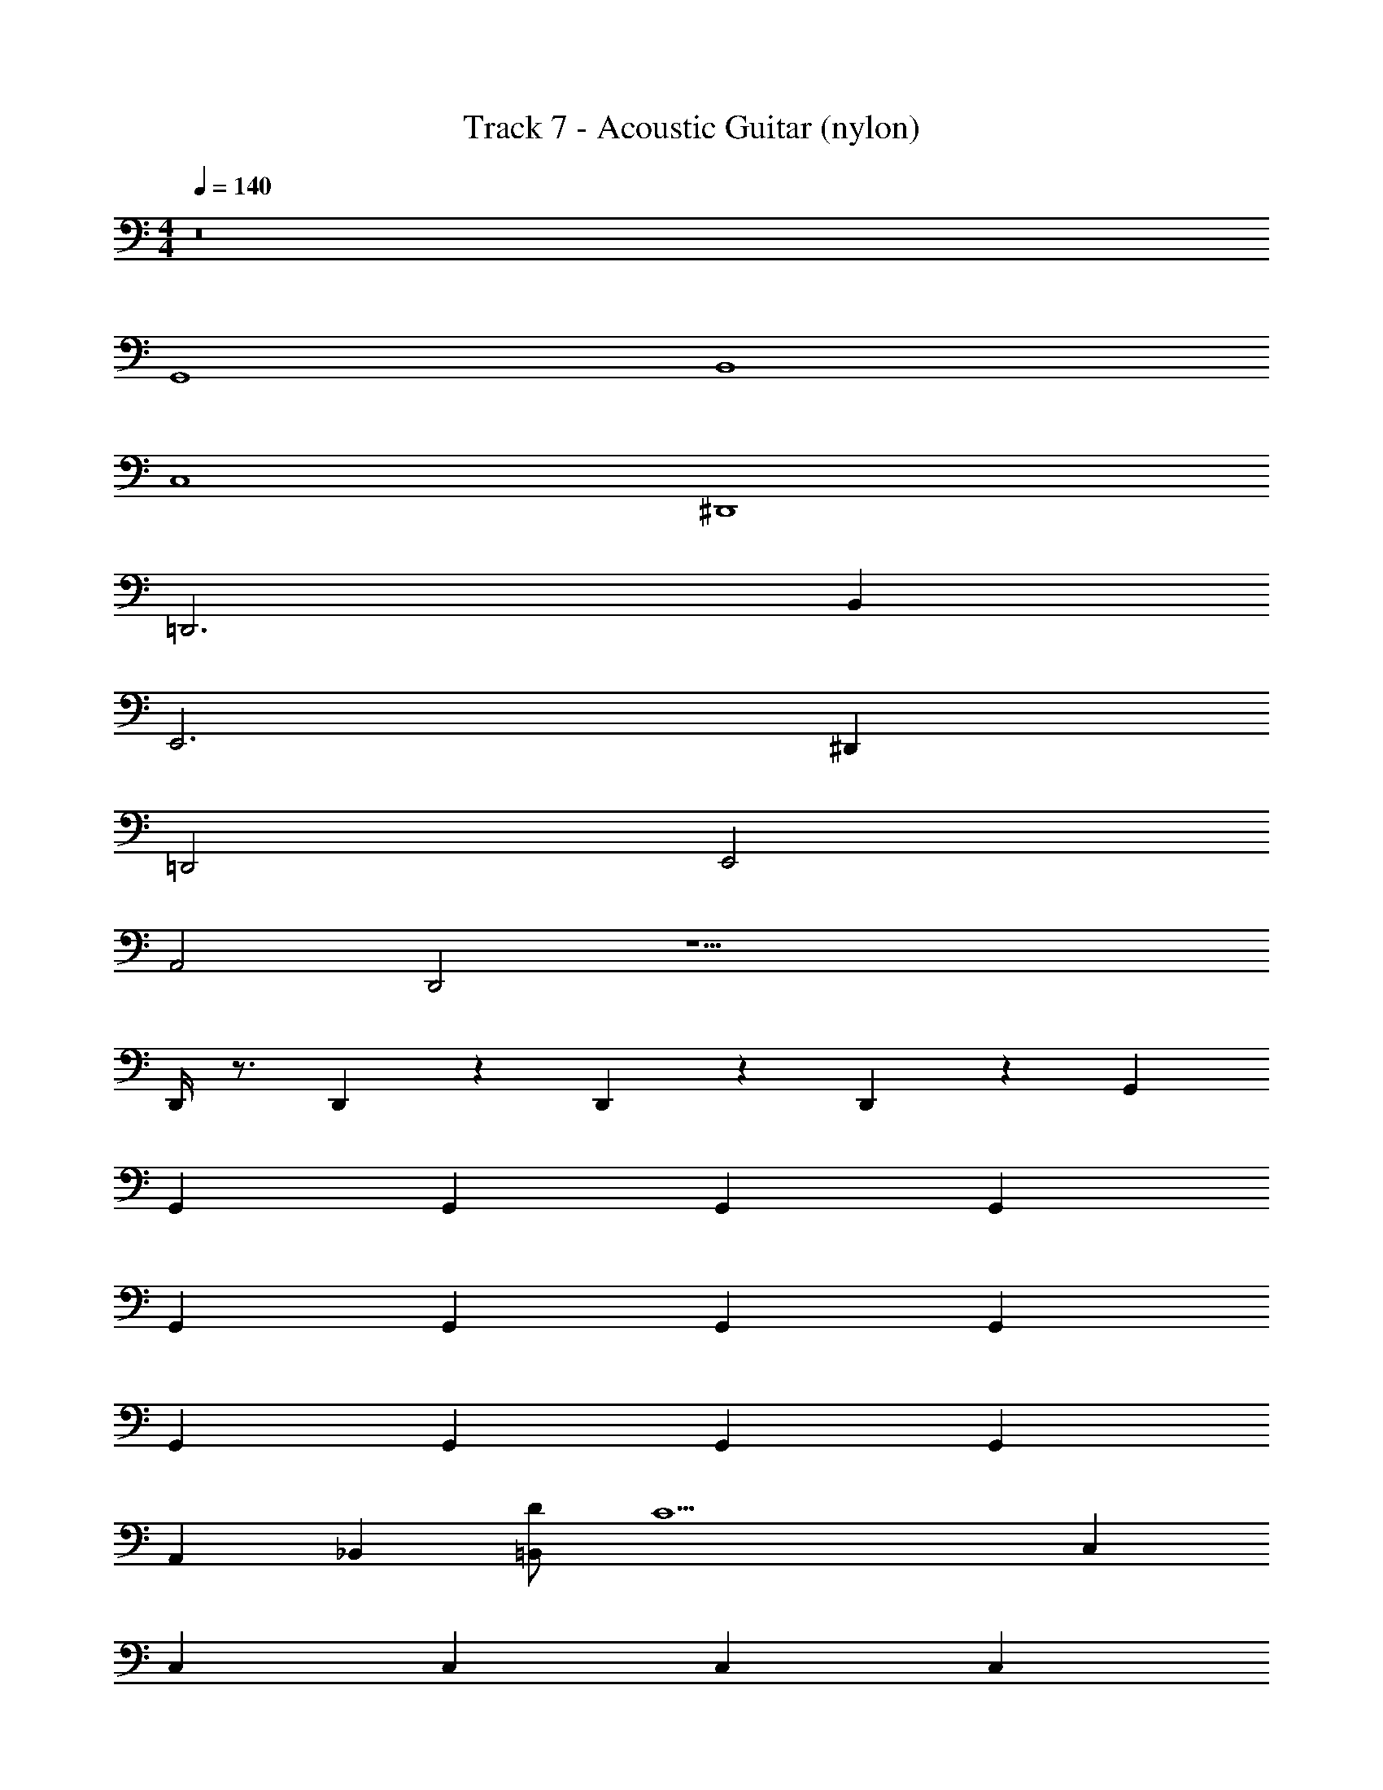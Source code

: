 X: 1
T: Track 7 - Acoustic Guitar (nylon)
Z: ABC Generated by Starbound Composer v0.8.7
L: 1/4
M: 4/4
Q: 1/4=140
K: C
z8 
G,,4 
B,,4 
C,4 
^D,,4 
=D,,3 B,, 
E,,3 ^D,, 
=D,,2 E,,2 
A,,2 D,,2 z25/ 
D,,/4 z3/4 D,,/12 z11/12 D,,/12 z11/12 D,,/12 z5/12 G,, 
G,, G,, G,, G,, 
G,, G,, G,, G,, 
G,, G,, G,, G,, 
A,, _B,, [D/=B,,] [z/C15/] C, 
C, C, C, C, 
C, C, [D/C,/] [D,,/^D9/] ^D,, 
D,, D,, D,, D,, 
D,, D,, D,, G,, 
G,, G,, G,, G,, 
G,, G,, G,, G,, 
G,, G,, G,, G,, 
A,, _B,, [=D/=B,,] [z/C15/] C, 
C, C, C, C, 
C, C, [D/C,/] [=D,,/^D9/] ^D,, 
D,, D,, D,, D,, 
D,, D,, D,, G,, 
G,, G,, G,, G,, 
G,, [B,,^f2^d2B2] B,, [E,,e6B6G6] 
E,, E,, E,, E,, 
E,, [D,,d2G2c2] D,, [=D,,G4B4=d4] 
D,, D,, D,, [E,,^G4B4e4] 
E,, E,, G,, [BCAA,,] 
[CAA,,] [C=GAA,,] [CEAA,,] [DACD,,] 
[D,,C2A2] D,, [CABD,,] [C/A/G,,] [z/A11/G11/C11/] 
G,, G,, G,, E,, 
E,, E,, E,, A,, 
A,, A,, A,, z/ D,,/4 z3/4 
D,,/12 z11/12 D,,/12 z11/12 D,,/12 z5/12 G,, G,, 
G,, G,, G,, G,, 
G,, G,, G,, G,, 
G,, G,, G,, A,, 
_B,, [=D/=B,,] [z/C15/] C, C, 
C, C, C, C, 
C, [D/C,/] [D,,/^D9/] ^D,, D,, 
D,, D,, D,, D,, 
D,, D,, G,, G,, 
G,, G,, G,, G,, 
G,, G,, G,, G,, 
G,, G,, G,, A,, 
_B,, [=D/=B,,] [z/C15/] C, C, 
C, C, C, C, 
C, [D/C,/] [=D,,/^D9/] ^D,, D,, 
D,, D,, D,, D,, 
D,, D,, G,, G,, 
G,, G,, G,, G,, 
[B,,f2^d2B2] B,, [E,,e6B6G6] E,, 
E,, E,, E,, E,, 
[D,,d2G2c2] D,, [=D,,G4B4=d4] D,, 
D,, D,, [E,,^G4B4e4] E,, 
E,, G,, [BCAA,,] [CAA,,] 
[C=GAA,,] [CEAA,,] [DACD,,] [D,,C2A2] 
D,, [CABD,,] [C/A/G,,] [z/C9/A9/G9/] G,, 
G,, G,, E,, E,, 
E,, E,, A,, A,, 
A,, A,, z/ D,,/4 z3/4 D,,/12 z11/12 
D,,/12 z11/12 D,,/12 z5/12 B,, B,, B,, 
B,, B,, B,, B,, 
B,, E,, E,, E,, 
E,, E,, E,, E,, 
A,, B,, B,, B,, 
B,, B,, B,, B,, 
B,, E,, E,, E,, 
E,, E,, E,, E,, 
A,, [^D,,D4c4] D,, D,, 
D,, [D,,D4c4] D,, D,, 
D,, [=D,,G4=D4] D,, D,, 
D,, [E,,B4E4] E,, E,, 
E,, [A,,e4A4] A,, A,, 
A,, [A,,e4A4] A,, A,, 
A,, [D,,A4D4] D,, D,, 
D,, z/ D,,/4 z3/4 D,,/12 z11/12 D,,/12 z11/12 
D,,/12 z5/12 G,, G,, G,, G,, 
G,, G,, G,, G,, 
G,, G,, G,, G,, 
G,, A,, _B,, [D/=B,,] [z/C15/] 
C, C, C, C, 
C, C, C, [D/C,/] [D,,/^D9/] 
^D,, D,, D,, D,, 
D,, D,, D,, D,, 
G,, G,, G,, G,, 
G,, G,, [B,,f2^d2B2] B,, 
[E,,e6B6G6] E,, E,, E,, 
E,, E,, [D,,d2G2c2] D,, 
[=D,,G4B4=d4] D,, D,, D,, 
[E,,^G4B4e4] E,, E,, G,, 
[A,,A4] A,, A,, A,, 
[D,,A4] D,,7 z/ 
D,,/4 z3/4 D,,/12 z11/12 D,,/12 z11/12 D,,/12 z5/12 G,, 
G,, G,, G,, E,, 
E,, E,, E,, A,, 
A,, A,, A,, z/ D,,/4 z3/4 
D,,/12 z11/12 D,,/12 z11/12 D,,/12 z5/12 G,, G,, 
G,, G,, E,, E,, 
E,, E,, A,, A,, 
A,, A,, z/ D,,/4 z3/4 D,,/12 z11/12 
D,,/12 z11/12 D,,/12 z5/12 G,, G,, G,, 
G,, E,, E,, E,, 
E,, A,, A,, A,, 
A,, z/ D,,/4 z3/4 D,,/12 z11/12 D,,/12 z11/12 
D,,/12 z5/12 G,, G,, G,, G,, 
E,, E,, E,, E,, 
A,, A,, A,, A,, z/ 
D,,/4 z3/4 D,,/12 z11/12 D,,/12 z11/12 D,,/12 z5/12 G,, 
G,, G,, G,, E,, 
E,, E,, E,, A,, 
A,, A,, A,, z/ D,,/4 z3/4 
D,,/12 z11/12 D,,/12 z11/12 D,,/12 z5/12 G,, G,, 
G,, G,, E,, E,, 
E,, E,, A,, A,, 
A,, A,, z/ D,,/4 z3/4 D,,/12 z11/12 
D,,/12 z11/12 D,,/12 z5/12 G,, G,, G,, 
G,, 
